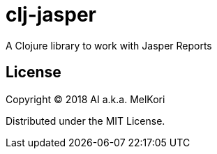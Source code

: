 = clj-jasper

A Clojure library to work with Jasper Reports

== License

Copyright &copy; 2018 AI a.k.a. MelKori

Distributed under the MIT License.
